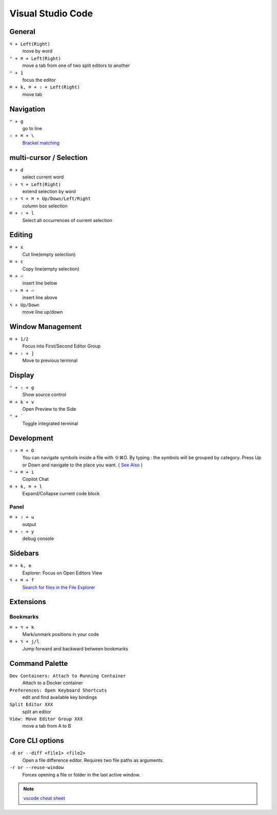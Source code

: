 ==================
Visual Studio Code
==================

General
=========================

``⌥ + Left(Right)``
   move by word

``⌃ + ⌘ + Left(Right)``
   move a tab from one of two split editors to another

``⌃ + 1``
   focus the editor

``⌘ + k, ⌘ + ⇧ + Left(Right)``
   move tab

Navigation
=========================

``⌃ + g``
   go to line

``⇧ + ⌘ + \``
   `Bracket matching <https://code.visualstudio.com/docs/editor/editingevolved#_bracket-matching>`_

multi-cursor / Selection
=========================

``⌘ + d``
   select current word

``⇧ + ⌥ + Left(Right)``
   extend selection by word

``⇧ + ⌥ + ⌘ + Up/Down/Left/Right``
   column box selection

``⌘ + ⇧ + l``
   Select all occurrences of current selection

Editing
=========================

``⌘ + x``
   Cut line(empty selection)

``⌘ + c``
   Copy line(empty selection)

``⌘ + ⏎``
   insert line below

``⇧ + ⌘ + ⏎``
   insert line above

``⌥ + Up/Down``
   move line up/down

Window Management
=========================

``⌘ + 1/2``
   Focus into First/Second Editor Group

``⌘ + ⇧ + ]``
   Move to previous terminal


Display
=========================

``⌃ + ⇧ + g``
   Show source control

``⌘ + k + v``
   Open Preview to the Side

``⌃ + ```
   Toggle integrated terminal


Development
=========================

``⇧ + ⌘ + O``
   You can navigate symbols inside a file with ⇧⌘O. By typing : the symbols will be grouped by category. Press Up or Down and navigate to the place you want. ( `See Also <https://code.visualstudio.com/docs/editor/editingevolved#_go-to-symbol>`_ )

``⌃ + ⌘ + i``
   Copilot Chat

``⌘ + k, ⌘ + l``
   Expand/Collapse current code block

Panel
----------------

``⌘ + ⇧ + u``
   output

``⌘ + ⇧ + y``
   debug console

Sidebars
=========================

``⌘ + k, e``
   Explorer: Focus on Open Editors View

``⌥ + ⌘ + f``
   `Search for files in the File Explorer <https://code.visualstudio.com/updates/v1_94#_find-in-explorer>`_

Extensions
=========================

Bookmarks
----------------

``⌘ + ⌥ + k``
   Mark/unmark positions in your code

``⌘ + ⌥ + j/l``
   Jump forward and backward between bookmarks


Command Palette
=========================

``Dev Containers: Attach to Running Container``
   Attach to a Docker container

``Preferences: Open Keyboard Shortcuts``
   edit and find available key bindings

``Split Editor XXX``
   split an editor

``View: Move Editor Group XXX``
   move a tab from A to B

Core CLI options
=========================

``-d or --diff <file1> <file2>``
   Open a file difference editor. Requires two file paths as arguments.

``-r or --reuse-window``
   Forces opening a file or folder in the last active window.

.. note::
   `vscode cheat sheet <https://code.visualstudio.com/shortcuts/keyboard-shortcuts-macos.pdf>`_


